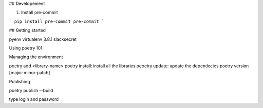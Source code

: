 

## Developement


1. Install pre-commit

```
pip install pre-commit
pre-commit
```

## Getting started

pyenv virtualenv 3.8.1 slacksecret


Using poetry 101


Managing the environment

poetry add <library-name>
poetry install: install all the libraries
peoetry update: update the dependecies
poetry version [major-minor-patch]

Publishing

poetry publish --build

type login and password
